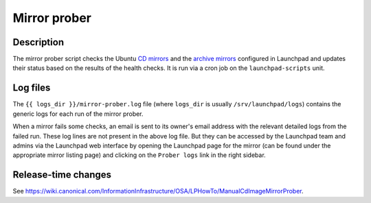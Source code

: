 Mirror prober
=============

Description
-----------

The mirror prober script checks the Ubuntu `CD mirrors`_ and the
`archive mirrors`_ configured in Launchpad and updates their status based on
the results of the health checks. It is run via a cron job on the
``launchpad-scripts`` unit.

.. _CD mirrors: https://launchpad.net/ubuntu/+cdmirrors
.. _archive mirrors: https://launchpad.net/ubuntu/+archivemirrors

Log files
---------

The ``{{ logs_dir }}/mirror-prober.log`` file (where ``logs_dir`` is usually
``/srv/launchpad/logs``) contains the generic logs for each run of the mirror
prober.

When a mirror fails some checks, an email is sent to its owner's email address
with the relevant detailed logs from the failed run. These log lines are not
present in the above log file. But they can be accessed by the Launchpad team
and admins via the Launchpad web interface by opening the Launchpad page for
the mirror (can be found under the appropriate mirror listing page) and
clicking on the ``Prober logs`` link in the right sidebar.

Release-time changes
--------------------

See https://wiki.canonical.com/InformationInfrastructure/OSA/LPHowTo/ManualCdImageMirrorProber.
